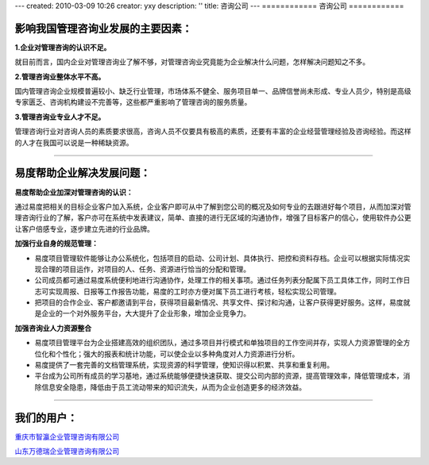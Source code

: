 ---
created: 2010-03-09 10:26
creator: yxy
description: ''
title: 咨询公司
---
============
咨询公司
============

**影响我国管理咨询业发展的主要因素：**
========================================================

**1.企业对管理咨询的认识不足。**

就目前而言，国内企业对管理咨询业了解不够，对管理咨询业究竟能为企业解决什么问题，怎样解决问题知之不多。

**2.管理咨询业整体水平不高。**

国内管理咨询企业规模普遍较小、缺乏行业管理，市场体系不健全、服务项目单一、品牌信誉尚未形成、专业人员少，特别是高级专家匮乏、咨询机构建设不完善等，这些都严重影响了管理咨询的服务质量。   

**3.管理咨询业专业人才不足。**

管理咨询行业对咨询人员的素质要求很高，咨询人员不仅要具有极高的素质，还要有丰富的企业经营管理经验及咨询经验。而这样的人才在我国可以说是一种稀缺资源。  

----------------------------------------------------------------------------------------------------------------------------------------------

**易度帮助企业解决发展问题：**
====================================

**易度帮助企业加深对管理咨询的认识：**

通过易度把相关的目标企业客户加入系统，企业客户即可从中了解到您公司的概况及如何专业的去跟进好每个项目，从而加深对管理咨询行业的了解，客户亦可在系统中发表建议，简单、直接的进行无区域的沟通协作，增强了目标客户的信心，使用软件办公更让客户倍感专业，逐步建立先进的行业品牌。

**加强行业自身的规范管理：**

* 易度项目管理软件能够让办公系统化，包括项目的启动、公司计划、具体执行、把控和资料存档。企业可以根据实际情况实现合理的项目运作，对项目的人、任务、资源进行恰当的分配和管理。

* 公司成员都可通过易度系统便利地进行沟通协作，处理工作的相关事项。通过任务列表分配属下员工具体工作，同时工作日志可实现周报、日报等工作报告功能，易度的工时亦方便对属下员工进行考核，轻松实现公司管理。

* 把项目的合作企业、客户都邀请到平台，获得项目最新情况、共享文件、探讨和沟通，让客户获得更好服务。这样，易度就是企业的一个对外服务平台，大大提升了企业形象，增加企业竞争力。


**加强咨询业人力资源整合**

* 易度项目管理平台为企业搭建高效的组织团队，通过多项目并行模式和单独项目的工作空间并存，实现人力资源管理的全方位化和个性化；强大的报表和统计功能，可以使企业以多种角度对人力资源进行分析。

* 易度提供了一套完善的文档管理系统，实现资源的科学管理，使知识得以积累、共享和重复利用。

* 平台成为公司所有成员的学习基地，通过系统能够便捷快速获取、提交公司内部的资源，提高管理效率，降低管理成本，消除信息安全隐患，降低由于员工流动带来的知识流失，从而为企业创造更多的经济效益。

----------------------------------------------------------------------


**我们的用户：**
======================
`重庆市智瀛企业管理咨询有限公司 <http://www.intelent.cn/index.php>`__

`山东万德瑞企业管理咨询有限公司 <http://www.ottwdr.com>`__
